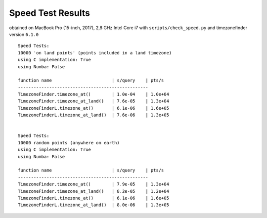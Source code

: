 
.. _speed-tests:

Speed Test Results
-------------------

obtained on MacBook Pro (15-inch, 2017), 2,8 GHz Intel Core i7 with ``scripts/check_speed.py`` and timezonefinder version ``6.1.0``

::

    Speed Tests:
    10000 'on land points' (points included in a land timezone)
    using C implementation: True
    using Numba: False

    function name                       | s/query    | pts/s
    --------------------------------------------------
    TimezoneFinder.timezone_at()        | 1.0e-04    | 1.0e+04
    TimezoneFinder.timezone_at_land()   | 7.6e-05    | 1.3e+04
    TimezoneFinderL.timezone_at()       | 6.1e-06    | 1.6e+05
    TimezoneFinderL.timezone_at_land()  | 7.6e-06    | 1.3e+05


    Speed Tests:
    10000 random points (anywhere on earth)
    using C implementation: True
    using Numba: False

    function name                       | s/query    | pts/s
    --------------------------------------------------
    TimezoneFinder.timezone_at()        | 7.9e-05    | 1.3e+04
    TimezoneFinder.timezone_at_land()   | 8.2e-05    | 1.2e+04
    TimezoneFinderL.timezone_at()       | 6.1e-06    | 1.6e+05
    TimezoneFinderL.timezone_at_land()  | 8.0e-06    | 1.3e+05
